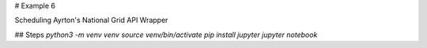 # Example 6

Scheduling Ayrton's National Grid API Wrapper

## Steps
`python3 -m venv venv`
`source venv/bin/activate`
`pip install jupyter`
`jupyter notebook`


